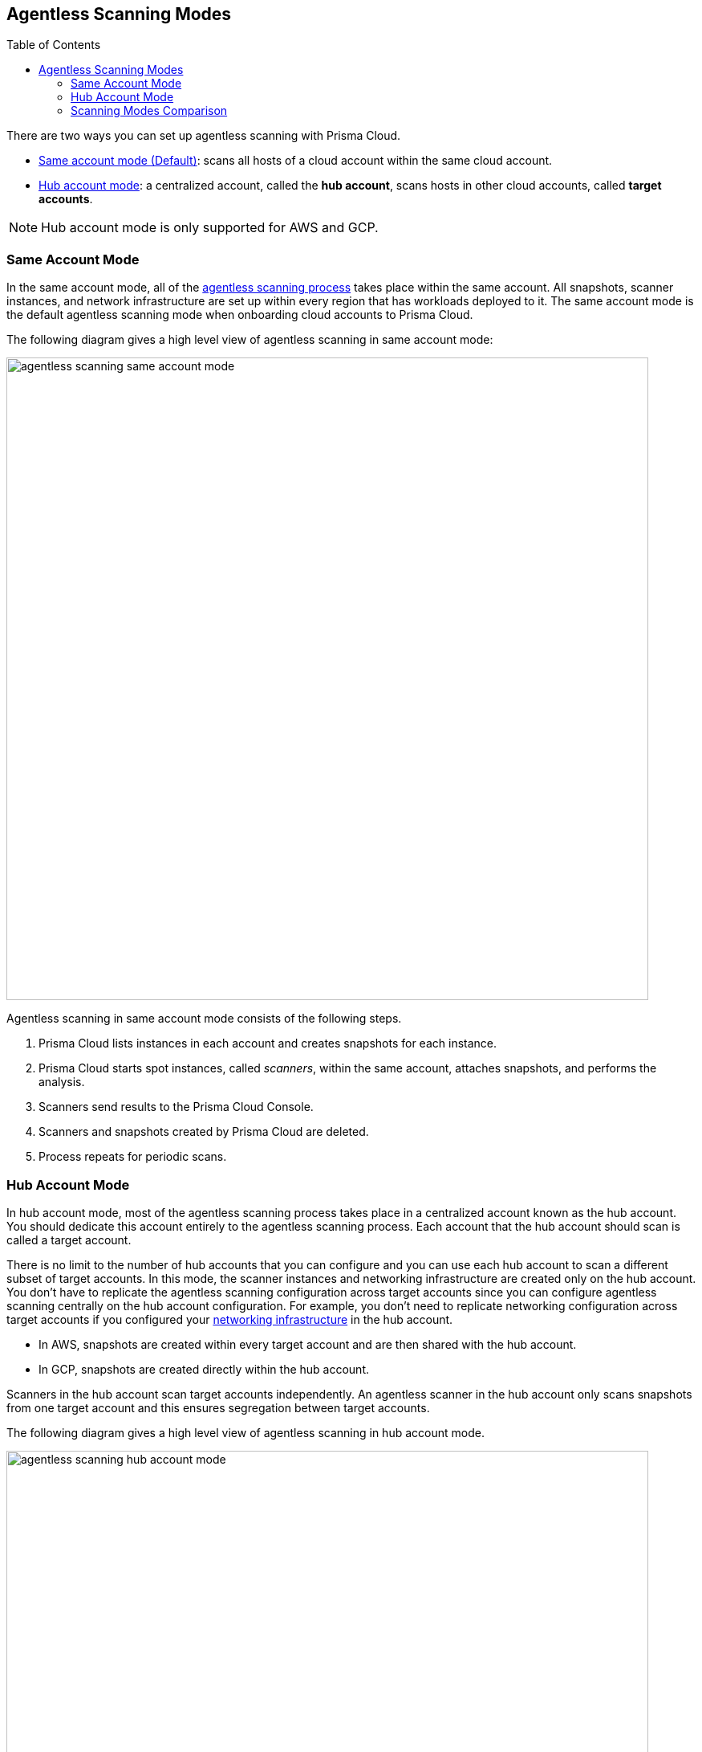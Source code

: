 :toc: macro
[#scanning-modes]
== Agentless Scanning Modes

toc::[]

There are two ways you can set up agentless scanning with Prisma Cloud.

* <<#same-account-mode,Same account mode (Default)>>: scans all hosts of a cloud account within the same cloud account.
* <<#hub-account-mode,Hub account mode>>: a centralized account, called the *hub account*, scans hosts in other cloud accounts, called *target accounts*.

[NOTE]
====
Hub account mode is only supported for AWS and GCP.
====

[#same-account-mode]
=== Same Account Mode

In the same account mode, all of the xref:./agentless-scanning.adoc#scanning-process[agentless scanning process] takes place within the same account.
All snapshots, scanner instances, and network infrastructure are set up within every region that has workloads deployed to it.
The same account mode is the default agentless scanning mode when onboarding cloud accounts to Prisma Cloud.

The following diagram gives a high level view of agentless scanning in same account mode:

image::agentless-scanning-same-account-mode.png[width=800]

Agentless scanning in same account mode consists of the following steps.

ifdef::compute_edition[]
. xref:./onboard-accounts/onboard-accounts.adoc[You onboard cloud accounts] inside Prisma Cloud Compute with specific permissions required for agentless setup.
endif::compute_edition[]

ifdef::prisma_cloud[]
. xref:./onboard-accounts/onboard-accounts.adoc[You onboard your cloud account to Prisma Cloud].
endif::prisma_cloud[]

. Prisma Cloud lists instances in each account and creates snapshots for each instance.
. Prisma Cloud starts spot instances, called _scanners_, within the same account, attaches snapshots, and performs the analysis.
. Scanners send results to the Prisma Cloud Console.
. Scanners and snapshots created by Prisma Cloud are deleted.
. Process repeats for periodic scans.

[#hub-account-mode]
=== Hub Account Mode

In hub account mode, most of the agentless scanning process takes place in a centralized account known as the hub account.
You should dedicate this account entirely to the agentless scanning process.
Each account that the hub account should scan is called a target account.

There is no limit to the number of hub accounts that you can configure and you can use each hub account to scan a different subset of target accounts.
In this mode, the scanner instances and networking infrastructure are created only on the hub account.
You don't have to replicate the agentless scanning configuration across target accounts since you can configure agentless scanning centrally on the hub account configuration.
For example, you don't need to replicate networking configuration across target accounts if you configured your xref:agentless-scanning.adoc#networking-infrastructure[networking infrastructure] in the hub account.

* In AWS, snapshots are created within every target account and are then shared with the hub account.
* In GCP, snapshots are created directly within the hub account.

Scanners in the hub account scan target accounts independently. An agentless scanner in the hub account only scans snapshots from one target account and this ensures segregation between target accounts.

The following diagram gives a high level view of agentless scanning in hub account mode.

image::agentless-scanning-hub-account-mode.png[width=800]

Agentless scanning in hub account mode consists of the following steps.

ifdef::compute_edition[]
. You onboard accounts with different permissions for hub account, which perform the scan, and target accounts, which the hub account scans. Follow the step-by-step instructions to xref:./onboard-accounts/onboard-accounts.adoc[configure the permissions].
endif::compute_edition[]

ifdef::prisma_cloud[]
. xref:./onboard-accounts/onboard-accounts.adoc[You onboard your cloud account to Prisma Cloud].
endif::prisma_cloud[]

. Prisma Cloud only spins up scanners in the dedicated hub account and attaches snapshots of instances from other accounts to the scanners in the hub account.
. Scanners send results to the Prisma Cloud Console
. Scanners then get deleted along with the snapshots that Prisma Cloud creates.
. Process repeats for periodic scans.

[#scanning-modes-comparison]
=== Scanning Modes Comparison

[cols="20%a,40%a,40%a"]
|===
| |Same Account |Hub Account

|*Permissions*
|All read and write permissions are required on the same account.
|Most of the write permissions are required only on the hub account, and target accounts require mostly read permissions.
Because of this, this mode provides a better way to segregate permissions.

|*Networking*
|Networking infrastructure is required on every account.
If you use custom network resources, you need to create the networking infrastructure in every region in every account.
|Networking infrastructure is only required on the hub account.
If you use custom network resources, you only need to create the networking infrastructure in all regions of the hub account.

|*CSP Costs Incurred by Agentless Scanning*
|Each cloud account is billed for the CSP costs incurred by agentless scanning.
|The hub account is billed for the majority of the CSP costs incurred by agentless scanning.
You can still correlate the costs each target account incurs using CSPs costs analysis along with custom tags on the agentless scanning resources.

|*Onboarding and Configuration*
|No additional configuration required.
This is the default mode to help you get started as soon as you complete onboarding.
|Additional configuration required for each account after you complete onboarding your accounts.

|===